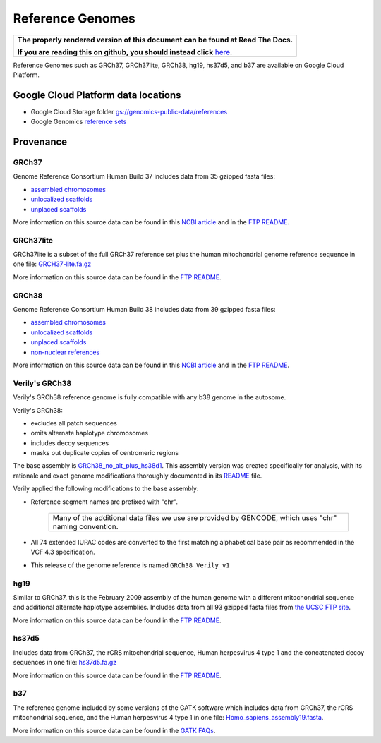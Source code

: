 Reference Genomes
===========================

.. comment: begin: goto-read-the-docs

.. container:: visible-only-on-github

   +-----------------------------------------------------------------------------------+
   | **The properly rendered version of this document can be found at Read The Docs.** |
   |                                                                                   |
   | **If you are reading this on github, you should instead click** `here`__.         |
   +-----------------------------------------------------------------------------------+

.. _RenderedVersion: http://googlegenomics.readthedocs.org/en/latest/use_cases/discover_public_data/reference_genomes.html

__ RenderedVersion_

.. comment: end: goto-read-the-docs

Reference Genomes such as GRCh37, GRCh37lite, GRCh38, hg19, hs37d5, and b37 are available on Google Cloud Platform.

Google Cloud Platform data locations
------------------------------------

* Google Cloud Storage folder `gs://genomics-public-data/references <https://console.cloud.google.com/storage/genomics-public-data/references/>`_
* Google Genomics `reference sets <https://developers.google.com/apis-explorer/#p/genomics/v1/genomics.referencesets.search>`_

Provenance
----------

GRCh37
^^^^^^

Genome Reference Consortium Human Build 37 includes data from 35 gzipped fasta files:

* `assembled chromosomes <ftp://ftp.ncbi.nlm.nih.gov/genbank/genomes/Eukaryotes/vertebrates_mammals/Homo_sapiens/GRCh37/Primary_Assembly/assembled_chromosomes/FASTA>`__
* `unlocalized scaffolds <ftp://ftp.ncbi.nlm.nih.gov/genbank/genomes/Eukaryotes/vertebrates_mammals/Homo_sapiens/GRCh37/Primary_Assembly/unlocalized_scaffolds/FASTA>`__
* `unplaced scaffolds <ftp://ftp.ncbi.nlm.nih.gov/genbank/genomes/Eukaryotes/vertebrates_mammals/Homo_sapiens/GRCh37/Primary_Assembly/unplaced_scaffolds/FASTA>`__

More information on this source data can be found in this `NCBI article <http://www.ncbi.nlm.nih.gov/assembly/GCF_000001405.13/>`__ and in the `FTP README <ftp://ftp.ncbi.nlm.nih.gov/genbank/genomes/README_ASSEMBLIES>`__.

GRCh37lite
^^^^^^^^^^

GRCh37lite is a subset of the full GRCh37 reference set plus the human mitochondrial genome reference sequence in one file: `GRCH37-lite.fa.gz <ftp://ftp.ncbi.nih.gov/genbank/genomes/Eukaryotes/vertebrates_mammals/Homo_sapiens/GRCh37/special_requests/>`_

More information on this source data can be found in the `FTP README <ftp://ftp.ncbi.nih.gov/genbank/genomes/Eukaryotes/vertebrates_mammals/Homo_sapiens/GRCh37/special_requests/README.GRCh37-lite>`__.

GRCh38
^^^^^^

Genome Reference Consortium Human Build 38 includes data from 39 gzipped fasta files:

* `assembled chromosomes <ftp://ftp.ncbi.nlm.nih.gov/genbank/genomes/Eukaryotes/vertebrates_mammals/Homo_sapiens/GRCh38/Primary_Assembly/assembled_chromosomes/FASTA>`__
* `unlocalized scaffolds <ftp://ftp.ncbi.nlm.nih.gov/genbank/genomes/Eukaryotes/vertebrates_mammals/Homo_sapiens/GRCh38/Primary_Assembly/unlocalized_scaffolds/FASTA>`__
* `unplaced scaffolds <ftp://ftp.ncbi.nlm.nih.gov/genbank/genomes/Eukaryotes/vertebrates_mammals/Homo_sapiens/GRCh38/Primary_Assembly/unplaced_scaffolds/FASTA>`__
* `non-nuclear references <ftp://ftp.ncbi.nlm.nih.gov/genbank/genomes/Eukaryotes/vertebrates_mammals/Homo_sapiens/GRCh38/non-nuclear/assembled_chromosomes/FASTA/>`__

More information on this source data can be found in this `NCBI article <http://www.ncbi.nlm.nih.gov/assembly/GCF_000001405.26/>`__ and in the `FTP README <ftp://ftp.ncbi.nlm.nih.gov/genbank/genomes/README_ASSEMBLIES>`__.


.. _vgrch38:

Verily's GRCh38
^^^^^^^^^^^^^^^

Verily's GRCh38 reference genome is fully compatible with any b38 genome in the autosome.

Verily's GRCh38:

* excludes all patch sequences
* omits alternate haplotype chromosomes
* includes decoy sequences
* masks out duplicate copies of centromeric regions

The base assembly is `GRCh38_no_alt_plus_hs38d1 <ftp://ftp.ncbi.nlm.nih.gov/genomes/all/GCA/000/001/405/GCA_000001405.15_GRCh38/seqs_for_alignment_pipelines.ucsc_ids/GCA_000001405.15_GRCh38_no_alt_plus_hs38d1_analysis_set.fna.gz>`_. This assembly version was created specifically for analysis, with its rationale and exact genome modifications thoroughly documented in its `README <ftp://ftp.ncbi.nlm.nih.gov/genomes/all/GCA/000/001/405/GCA_000001405.15_GRCh38/seqs_for_alignment_pipelines.ucsc_ids/README_analysis_sets.txt>`_ file.

Verily applied the following modifications to the base assembly:

* Reference segment names are prefixed with "chr".

   +--------------------------------------------------------------+
   | Many of the additional data files we use are provided        |
   | by GENCODE, which uses "chr" naming convention.              |
   +--------------------------------------------------------------+

* All 74 extended IUPAC codes are converted to the first matching alphabetical base pair as recommended in the VCF 4.3 specification.

* This release of the genome reference is named ``GRCh38_Verily_v1``

hg19
^^^^

Similar to GRCh37, this is the February 2009 assembly of the human genome with a different mitochondrial sequence and additional alternate haplotype assemblies. Includes data from all 93 gzipped fasta files from `the UCSC FTP site <ftp://hgdownload.cse.ucsc.edu/goldenPath/hg19/chromosomes>`_.

More information on this source data can be found in the `FTP README <ftp://hgdownload.cse.ucsc.edu/goldenPath/hg19/chromosomes/README.txt>`__.

hs37d5
^^^^^^

Includes data from GRCh37, the rCRS mitochondrial sequence, Human herpesvirus 4 type 1 and the concatenated decoy sequences in one file: `hs37d5.fa.gz <ftp://ftp.1000genomes.ebi.ac.uk/vol1/ftp/technical/reference/phase2_reference_assembly_sequence>`_

More information on this source data can be found in the `FTP README <ftp://ftp.1000genomes.ebi.ac.uk/vol1/ftp/technical/reference/phase2_reference_assembly_sequence/README_human_reference_20110707>`__.

b37
^^^

The reference genome included by some versions of the GATK software which includes data from GRCh37, the rCRS mitochondrial sequence, and the Human herpesvirus 4 type 1 in one file: `Homo_sapiens_assembly19.fasta <http://www.broadinstitute.org/ftp/pub/seq/references>`_.

More information on this source data can be found in the `GATK FAQs <https://www.broadinstitute.org/gatk/guide/article.php?id=1213>`_.
